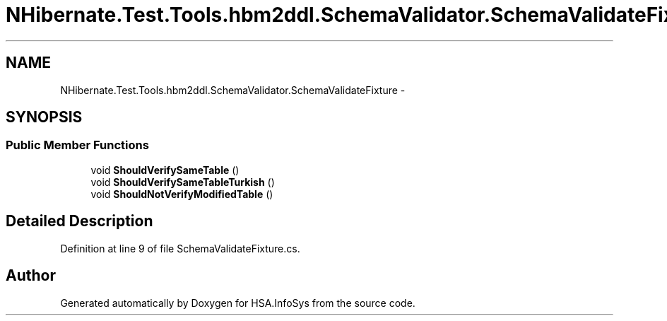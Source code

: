 .TH "NHibernate.Test.Tools.hbm2ddl.SchemaValidator.SchemaValidateFixture" 3 "Fri Jul 5 2013" "Version 1.0" "HSA.InfoSys" \" -*- nroff -*-
.ad l
.nh
.SH NAME
NHibernate.Test.Tools.hbm2ddl.SchemaValidator.SchemaValidateFixture \- 
.SH SYNOPSIS
.br
.PP
.SS "Public Member Functions"

.in +1c
.ti -1c
.RI "void \fBShouldVerifySameTable\fP ()"
.br
.ti -1c
.RI "void \fBShouldVerifySameTableTurkish\fP ()"
.br
.ti -1c
.RI "void \fBShouldNotVerifyModifiedTable\fP ()"
.br
.in -1c
.SH "Detailed Description"
.PP 
Definition at line 9 of file SchemaValidateFixture\&.cs\&.

.SH "Author"
.PP 
Generated automatically by Doxygen for HSA\&.InfoSys from the source code\&.
